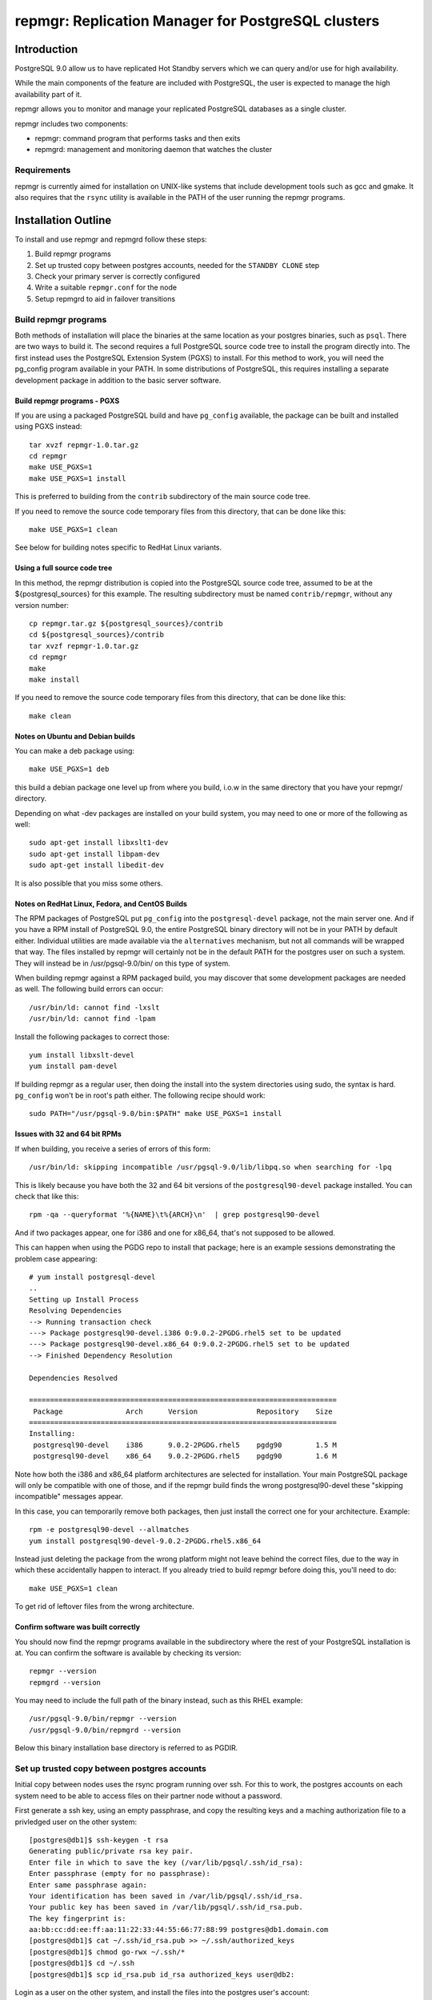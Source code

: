 ===================================================
repmgr: Replication Manager for PostgreSQL clusters
===================================================

Introduction
============

PostgreSQL 9.0 allow us to have replicated Hot Standby servers 
which we can query and/or use for high availability.

While the main components of the feature are included with
PostgreSQL, the user is expected to manage the high availability
part of it.

repmgr allows you to monitor and manage your replicated PostgreSQL
databases as a single cluster.

repmgr includes two components:

* repmgr: command program that performs tasks and then exits
* repmgrd: management and monitoring daemon that watches the cluster

Requirements
------------

repmgr is currently aimed for installation on UNIX-like systems that include
development tools such as gcc and gmake.  It also requires that the
``rsync`` utility is available in the PATH of the user running the repmgr
programs.

Installation Outline
====================

To install and use repmgr and repmgrd follow these steps:

1. Build repmgr programs 

2. Set up trusted copy between postgres accounts, needed for the
   ``STANDBY CLONE`` step

3. Check your primary server is correctly configured

4. Write a suitable ``repmgr.conf`` for the node

5. Setup repmgrd to aid in failover transitions

Build repmgr programs
---------------------

Both methods of installation will place the binaries at the same location as your
postgres binaries, such as ``psql``.  There are two ways to build it.  The second
requires a full PostgreSQL source code tree to install the program directly into.
The first instead uses the PostgreSQL Extension System (PGXS) to install.  For
this method to work, you will need the pg_config program available in your PATH.
In some distributions of PostgreSQL, this requires installing a separate
development package in addition to the basic server software.

Build repmgr programs - PGXS
~~~~~~~~~~~~~~~~~~~~~~~~~~~~

If you are using a packaged PostgreSQL build and have ``pg_config``
available, the package can be built and installed using PGXS instead::

  tar xvzf repmgr-1.0.tar.gz
  cd repmgr
  make USE_PGXS=1
  make USE_PGXS=1 install

This is preferred to building from the ``contrib`` subdirectory of the main
source code tree.

If you need to remove the source code temporary files from this directory,
that can be done like this::

  make USE_PGXS=1 clean
  
See below for building notes specific to RedHat Linux variants.

Using a full source code tree
~~~~~~~~~~~~~~~~~~~~~~~~~~~~~

In this method, the repmgr distribution is copied into the PostgreSQL source
code tree, assumed to be at the ${postgresql_sources} for this example.
The resulting subdirectory must be named ``contrib/repmgr``, without any
version number::

  cp repmgr.tar.gz ${postgresql_sources}/contrib
  cd ${postgresql_sources}/contrib 
  tar xvzf repmgr-1.0.tar.gz
  cd repmgr
  make
  make install

If you need to remove the source code temporary files from this directory,
that can be done like this::

  make clean

Notes on Ubuntu and Debian builds
~~~~~~~~~~~~~~~~~~~~~~~~~~~~~~~~~

You can make a deb package using::

  make USE_PGXS=1 deb

this build a debian package one level up from where you build, i.o.w in the 
same directory that you have your repmgr/ directory.

Depending on what -dev packages are installed on your build system, you 
may need to one or more of the following as well::

  sudo apt-get install libxslt1-dev
  sudo apt-get install libpam-dev
  sudo apt-get install libedit-dev

It is also possible that you miss some others.


Notes on RedHat Linux, Fedora, and CentOS Builds
~~~~~~~~~~~~~~~~~~~~~~~~~~~~~~~~~~~~~~~~~~~~~~~~

The RPM packages of PostgreSQL put ``pg_config`` into the ``postgresql-devel``
package, not the main server one.  And if you have a RPM install of PostgreSQL
9.0, the entire PostgreSQL binary directory will not be in your PATH by default
either.  Individual utilities are made available via the ``alternatives``
mechanism, but not all commands will be wrapped that way.  The files installed
by repmgr will certainly not be in the default PATH for the postgres user
on such a system.  They will instead be in /usr/pgsql-9.0/bin/ on this
type of system.

When building repmgr against a RPM packaged build, you may discover that some
development packages are needed as well.  The following build errors can
occur::

  /usr/bin/ld: cannot find -lxslt
  /usr/bin/ld: cannot find -lpam
  
Install the following packages to correct those::

  yum install libxslt-devel
  yum install pam-devel

If building repmgr as a regular user, then doing the install into the system
directories using sudo, the syntax is hard.  ``pg_config`` won't be in root's
path either.  The following recipe should work::

  sudo PATH="/usr/pgsql-9.0/bin:$PATH" make USE_PGXS=1 install

Issues with 32 and 64 bit RPMs
~~~~~~~~~~~~~~~~~~~~~~~~~~~~~~

If when building, you receive a series of errors of this form::

  /usr/bin/ld: skipping incompatible /usr/pgsql-9.0/lib/libpq.so when searching for -lpq

This is likely because you have both the 32 and 64 bit versions of the
``postgresql90-devel`` package installed.  You can check that like this::

  rpm -qa --queryformat '%{NAME}\t%{ARCH}\n'  | grep postgresql90-devel

And if two packages appear, one for i386 and one for x86_64, that's not supposed
to be allowed.

This can happen when using the PGDG repo to install that package;
here is an example sessions demonstrating the problem case appearing::

  # yum install postgresql-devel
  ..
  Setting up Install Process
  Resolving Dependencies
  --> Running transaction check
  ---> Package postgresql90-devel.i386 0:9.0.2-2PGDG.rhel5 set to be updated
  ---> Package postgresql90-devel.x86_64 0:9.0.2-2PGDG.rhel5 set to be updated
  --> Finished Dependency Resolution
  
  Dependencies Resolved

  =========================================================================
   Package               Arch      Version              Repository    Size
  =========================================================================
  Installing:
   postgresql90-devel    i386      9.0.2-2PGDG.rhel5    pgdg90        1.5 M
   postgresql90-devel    x86_64    9.0.2-2PGDG.rhel5    pgdg90        1.6 M

Note how both the i386 and x86_64 platform architectures are selected for
installation.  Your main PostgreSQL package will only be compatible with one of
those, and if the repmgr build finds the wrong postgresql90-devel these
"skipping incompatible" messages appear.

In this case, you can temporarily remove both packages, then just install the
correct one for your architecture.  Example::

  rpm -e postgresql90-devel --allmatches
  yum install postgresql90-devel-9.0.2-2PGDG.rhel5.x86_64

Instead just deleting the package from the wrong platform might not leave behind
the correct files, due to the way in which these accidentally happen to interact.
If you already tried to build repmgr before doing this, you'll need to do::

    make USE_PGXS=1 clean

To get rid of leftover files from the wrong architecture.

Confirm software was built correctly
~~~~~~~~~~~~~~~~~~~~~~~~~~~~~~~~~~~~

You should now find the repmgr programs available in the subdirectory where
the rest of your PostgreSQL installation is at.  You can confirm the software
is available by checking its version::

  repmgr --version
  repmgrd --version
    
You may need to include
the full path of the binary instead, such as this RHEL example::

  /usr/pgsql-9.0/bin/repmgr --version
  /usr/pgsql-9.0/bin/repmgrd --version

Below this binary installation base directory is referred to as PGDIR.

Set up trusted copy between postgres accounts
---------------------------------------------

Initial copy between nodes uses the rsync program running over ssh.  For this 
to work, the postgres accounts on each system need to be able to access files 
on their partner node without a password.

First generate a ssh key, using an empty passphrase, and copy the resulting 
keys and a maching authorization file to a privledged user on the other system::

  [postgres@db1]$ ssh-keygen -t rsa
  Generating public/private rsa key pair.
  Enter file in which to save the key (/var/lib/pgsql/.ssh/id_rsa): 
  Enter passphrase (empty for no passphrase): 
  Enter same passphrase again: 
  Your identification has been saved in /var/lib/pgsql/.ssh/id_rsa.
  Your public key has been saved in /var/lib/pgsql/.ssh/id_rsa.pub.
  The key fingerprint is:
  aa:bb:cc:dd:ee:ff:aa:11:22:33:44:55:66:77:88:99 postgres@db1.domain.com
  [postgres@db1]$ cat ~/.ssh/id_rsa.pub >> ~/.ssh/authorized_keys
  [postgres@db1]$ chmod go-rwx ~/.ssh/*
  [postgres@db1]$ cd ~/.ssh
  [postgres@db1]$ scp id_rsa.pub id_rsa authorized_keys user@db2:

Login as a user on the other system, and install the files into the postgres 
user's account::

  [user@db2 ~]$ sudo chown postgres.postgres authorized_keys id_rsa.pub id_rsa
  [user@db2 ~]$ sudo mkdir -p ~postgres/.ssh
  [user@db2 ~]$ sudo chown postgres.postgres ~postgres/.ssh
  [user@db2 ~]$ sudo mv authorized_keys id_rsa.pub id_rsa ~postgres/.ssh
  [user@db2 ~]$ sudo chmod -R go-rwx ~postgres/.ssh

Now test that ssh in both directions works.  You may have to accept some new 
known hosts in the process.

Primary server configuration
============================

PostgreSQL should have been previously built and installed on the system.  Here
is a sample of changes to the ``postgresql.conf`` file::

  listen_addresses='*'
  wal_level = 'hot_standby'
  archive_mode = on
  archive_command = 'cd .'	 # we can also use exit 0, anything that 
                             # just does nothing
  max_wal_senders = 10
  wal_keep_segments = 5000     # 80 GB required on pg_xlog
  hot_standby = on

Also you need to add the machines that will participate in the cluster in 
``pg_hba.conf`` file.  One possibility is to trust all connections from the
replication users from all internal addresses, such as::

  host     all              all         192.168.1.0/24         trust
  host     replication      all         192.168.1.0/24         trust

A more secure setup adds a repmgr user and database, just giving
access to that user::

  host     repmgr           repmgr      192.168.1.0/24         trust
  host     replication      all         192.168.1.0/24         trust

If you give a password to the user, you need to create a ``.pgpass`` file for
them as well to allow automatic login.  In this case you might use the
``md5`` authentication method instead of ``trust`` for the repmgr user.

Don't forget to restart the database server after making all these changes.

Configuration File
==================

``repmgr.conf`` is looked for in the directory repmgrd or repmgr exists.
The configuration file should have 3 lines:

It should have these three parameters:

1. cluster: A string (single quoted) that identify the cluster we are on 

2. node: An integer that identify our node in the cluster

3. conninfo: A string (single quoted) specifying how we can connect to this node's PostgreSQL service

Command line syntax
===================

The current supported syntax for the program can be seen using::

  repmgr --help
  
The output from this program looks like this::

  repmgr: Replicator manager 
  Usage:
   repmgr [OPTIONS] master  {register}
   repmgr [OPTIONS] standby {register|clone|promote|follow}

  General options:
    --help                     show this help, then exit
    --version                  output version information, then exit
    --verbose                  output verbose activity information

  Connection options:
    -d, --dbname=DBNAME        database to connect to
    -h, --host=HOSTNAME        database server host or socket directory
    -p, --port=PORT            database server port
    -U, --username=USERNAME    database user name to connect as

  Configuration options:
    -D, --data-dir=DIR         local directory where the files will be copied to
    -f, --config_file=PATH     path to the configuration file
    -R, --remote-user=USERNAME database server username for rsync
    -w, --wal-keep-segments=VALUE  minimum value for the GUC wal_keep_segments (default: 5000)
    -F, --force                force potentially dangerous operations to happen

  repmgr performs some tasks like clone a node, promote it or making follow another node and then exits.
  COMMANDS:
   master register       - registers the master in a cluster
   standby register      - registers a standby in a cluster
   standby clone [node]  - allows creation of a new standby
   standby promote       - allows manual promotion of a specific standby into a new master in the event of a failover
   standby follow        - allows the standby to re-point itself to a new master

The ``--verbose`` option can be useful in troubleshooting issues with
the program.

Commands
========

Not all of these commands need the ``repmgr.conf`` file, but they need to be able to
connect to the remote and local databases.

You can teach it which is the remote database by using the -h parameter or 
as a last parameter in standby clone and standby follow. If you need to specify
a port different then the default 5432 you can specify a -p parameter.
Standby is always considered as localhost and a second -p parameter will indicate
its port if is different from the default one.

* master register

  * Registers a master in a cluster, it needs to be executed before any node is 
    registered

* standby register

  * Registers a standby in a cluster, it needs to be executed before any repmgrd 
    is executed

* standby clone [node to be cloned] 

  * Does a backup via ``rsync`` of the data directory of the primary. And it 
    creates the recovery file we need to start a new hot standby server.
    It doesn't need the ``repmgr.conf`` so it can be executed anywhere on the
    new node.  You can change to the directory you want the new database
    cluster at and execute::

      ./repmgr standby clone 10.68.1.161

    or run from wherever you are with a full path::

     ./repmgr -D /path/to/new/data/directory standby clone 10.68.1.161

    That will make a backup of the primary then you only need to start the server
    using a command like::

      pg_ctl -D /your_data_directory_path start

    Note that some installations will also redirect the output log file when
    executing ``pg_ctl``.

* standby promote 

  * Allows manual promotion of a specific standby into a new primary in the
    event of a failover.  This needs to be executed on the same directory
    where the ``repmgr.conf`` is in the standby, or you can use the ``-f`` option
    to indicate where the ``repmgr.conf`` is at.  It doesn't need any
    additional arguments::

      ./repmgr standby promote

    That will restart your standby postgresql service.

* standby follow 

    * Allows the standby to base itself to the new primary passed as a
      parameter.  This needs to be executed on the same directory where the
      ``repmgr.conf`` is in the standby, or you can use the ``-f`` option
      to indicate where the ``repmgr.conf`` is at.  Example::

        ./repmgr standby follow

Examples
========

Suppose we have 3 nodes: node1 (the initial master), node2 and node3

To make node2 and node3 be standbys of node1, execute this on both nodes
(node2 and node3)::

  repmgr -D /var/lib/postgresql/9.0 standby clone node1

If we lose node1 we can run on node2::

  repmgr -f /home/postgres/repmgr.conf standby promote 

Which makes node2 the new master.  We then run on node3::

  repmgr standby follow

To make node3 follow node2 (rather than node1)

If now we want to add a new node we can a prepare a new server (node4)
and run::

  repmgr -D /var/lib/postgresql/9.0 standby clone node2

NOTE: you need to have $PGDIR/bin (where the PostgreSQL binaries are installed)
in your path for the above to work.  If you don't want that as a permanent
setting, you can temporarily set it before running individual commands like
this::

  PATH=$PGDIR/bin:$PATH repmgr standby promote

repmgr Daemon
=============

Command line syntax
-------------------

The current supported syntax for the program can be seen using::

  repmgrd --help
  
The output from this program looks like this::

  repmgrd: Replicator manager daemon 
  Usage:
   repmgrd [OPTIONS]
  
  Options:
    --help                    show this help, then exit
    --version                 output version information, then exit
    --verbose                 output verbose activity information
    -f, --config_file=PATH    database to connect to
  
  repmgrd monitors a cluster of servers.

The ``--verbose`` option can be useful in troubleshooting issues with
the program.

Setup
-----

To use the repmgrd (repmgr daemon) to monitor standby so we know how is going 
the replication and how far they are from primary, you need to execute the 
``repmgr.sql`` script in the postgres database.

You also need to add a row for every node in the ``repl_node`` table.  This work
may be done for you by the daemon itself, as described below.

Lag monitoring
--------------

To look at the current lag between primary and each node listed
in ``repl_node``, consult the ``repl_status`` view::

  psql -d postgres -c "SELECT * FROM repl_status"

This view shows the latest monitor info from every node.
 
* replication_lag: in bytes.  This is how far the latest xlog record 
  we have received is from master.

* apply_lag: in bytes.  This is how far the latest xlog record
  we have applied is from the latest record we have received.

* time_lag: in seconds.  How many seconds behind the master is this node.

Usage
-----

repmgrd reads the ``repmgr.conf`` file in current directory, or as indicated with -f 
parameter.  It checks if the standby is in repl_nodes and adds it if not.

Before you can run the repmgr daemon (repmgrd) you need to register a master
and at least a standby in a cluster using the ``MASTER REGISTER`` and 
``STANDBY REGISTER`` commands.

For example, following last example and assuming that ``repmgr.conf`` is in postgres
home directory you will run this on the master::

  repmgr -f /home/postgres/repmgr.conf master register

and the same in the standby.

The repmgr daemon creates 2 connections: one to the master and another to the
standby.

Detailed walkthrough
====================

This assumes you've already followed the steps in "Installation Outline" to
install repmgr and repmgr on the system.

The following scenario involves two PostgreSQL installations on the same server
hardware, so that additional systems aren't needed for testing.  A normal
production installation of ``repmgr`` will normally involve two different
systems running on the same port, typically the default of 5432, 
with both using files owned by the ``postgres`` user account.  In places where
``127.0.0.1`` is used as a host name below, you would instead use the name of
the relevant host for that parameter.  You can usually leave out changes
to the port number in this case too.

The test setup assumes you might be using the default installation of
PostgreSQL on port 5432 for some other purpose, and instead relocates these
instances onto different ports running as different users:

* A primary (master) server called “prime," with a user as “prime," who is
  also the owner of the files. This server is operating on port 5433.  This
  server will be known as “node1" in the cluster “test"

* A standby server called “standby", with a user of “standby", who is the
  owner of the files.  This server is operating on port 5434.  This server
  will be known and “node2" on the cluster “test."

* A database exists on “prime" called “testdb."

* The Postgress installation in each of the above is defined as $PGDATA, 
  which is represented here with ``/data/prime`` as the "prime" server and 
  ``/data/standby`` as the "standby" server.

You might setup such an installation by adjusting the login script for the
"prime" and "standby" users as in these two examples::

  # prime
  PGDATA=/data/prime
  PGENGINE=/usr/pgsql-9.0/bin
  PGPORT=5433
  export PGDATA PGENGINE PGPORT
  PATH="$PATH:$PGENGINE"

  # standby
  PGDATA=/data/standby
  PGENGINE=/usr/pgsql-9.0/bin
  PGPORT=5434
  export PGDATA PGENGINE PGPORT
  PATH="$PATH:$PGENGINE"

And then starting/stopping each installation as needed using the ``pg_ctl``
utility.

Note:  naming your nodes based on their starting role is not a recommended
best practice!  As you'll see in this example, once there is a failover, names
strongly associated with one particular role (primary or standby) can become
confusing, once that node no longer has that role.  Future versions of this
walkthrough are expected to use more generic terminology for these names.

Clearing the PostgreSQL installation on the Standby
---------------------------------------------------

Setup a streaming replica, strip away any PostgreSQL installation on the existing replica:

* Stop both servers.

* Go to “standby" database directory and remove the PostgreSQL installation::

    cd $PGDATA
    rm -rf *

  This will delete the entire database installation in ``/data/standby``.

Building the standby
--------------------

Create a directory to store each repmgr configuration in for each node.
In that, there needs to be a ``repmgr.conf`` file for each node in the cluster.
For “prime" we'll assume this is stored in ``/home/prime/repmgr``
and it should contain::

  cluster=test
  node=1
  conninfo='host=127.0.0.1 dbname=dbtest'

On “standby" create the file ``/home/standby/repmgr/repmgr.conf`` with::

  cluster=test
  node=2
  conninfo='host=127.0.0.1 dbname=dbtest'

Next, with “prime" server running, we want to use the ``clone standby`` command
in repmgr to copy over the entire PostgreSQL database cluster onto the
“standby" server.  On the “standby" server, type::

  repmgr -D $PGDATA -p 5433 -U prime -R prime --verbose standby clone localhost

Next, we need a recovery.conf file on “standby" in the $PGDATA directory
that reads as follows::

  standby_mode = 'on'
  primary_conninfo = 'host=127.0.0.1 port=5433'

Make sure that standby has a qualifying role in the database, “testdb" in this
case, and can login. Start ``psql`` on the testdb database on “prime" and at
the testdb# prompt type::

  CREATE ROLE standby SUPERUSER LOGIN

Registering the master and standby
----------------------------------

First, register the master by typing on “prime"::

  repmgr -f /home/prime/repmgr/repmgr.conf --verbose master register

On “standby," edit the ``postgresql.conf`` file and change the port to 5434.

Start the “standby" server.

Register the standby by typing on “standby"::

  repmgr -f /home/standby/repmgr/repmgr.conf --verbose standby register

At this point, you have a functioning primary on “prime" and a functioning
standby server running on “standby."  It's recommended that you insert some
records into the primary server here, then confirm they appear very quickly
(within milliseconds) on the standby.  Also verify that one can make queries
against the standby server and cannot make insertions into the standby database.  

Simulating the failure of the primary server
--------------------------------------------

To simulate the loss of the primary server, simply stop the “prime" server.
At this point, the standby contains the database as it existed at the time of
the “failure" of the primary server.

Promoting the Standby to be the Primary
---------------------------------------

Now you can promote the standby server to be the primary, to allow
applications to read and write to the database again, by typing::

  repmgr -f /home/standby/repmgr/repmgr.conf --verbose standby promote

The server restarts and now has read/write ability.

Bringing the former Primary up as a Standby
-------------------------------------------

To make the former primary act as a standby, which is necessary before
restoring the original roles, type::

  repmgr -U standby -R prime -h 127.0.0.1 -p 5433 -d dbtest --force --verbose standby clone

Stop and restart the “prime" server, which is now acting as a standby server.

Make sure the record(s) inserted the earlier step are still available on the
now standby (prime).  Confirm the database on “prime" is read-only.

Restoring the original roles of prime to primary and standby to standby
-----------------------------------------------------------------------

Now restore to the original configuration by stopping the
“standby" (now acting as a primary), promoting “prime" again to be the
primary server, then bringing up “standby" as a standby with a valid
``recovery.conf`` file on “standby".

Stop the “standby" server::

  repmgr -f /home/prime/repmgr/repmgr.conf standby promote

Now the original primary, “prime" is acting again as primary.

Start the “standby" server and type this on “prime"::

  repmgr standby clone --force -h 127.0.0.1 -p 5434 -U prime -R standby --verbose

Stop the “standby" and change the port to be 5434 in the ``postgresql.conf``
file.

Verify the roles have reversed by attempting to insert a record on “standby"
and on “prime."

The servers are now again acting as primary on “prime" and standby on “standby".

License and Contributions
=========================

repmgr is licensed under the GPL v3.  All of its code and documentation is
Copyright 2010, 2ndQuadrant Limited.  See the files COPYRIGHT and LICENSE for
details.

Contributions to repmgr are welcome, and listed in the file CREDITS.
2ndQuadrant Limited requires that any contributions provide a copyright
assignment and a disclaimer of any work-for-hire ownership claims from the
employer of the developer.  This lets us make sure that all of the repmgr
distribution remains free code.  Please contact info@2ndQuadrant.com for a
copy of the relevant Copyright Assignment Form.
